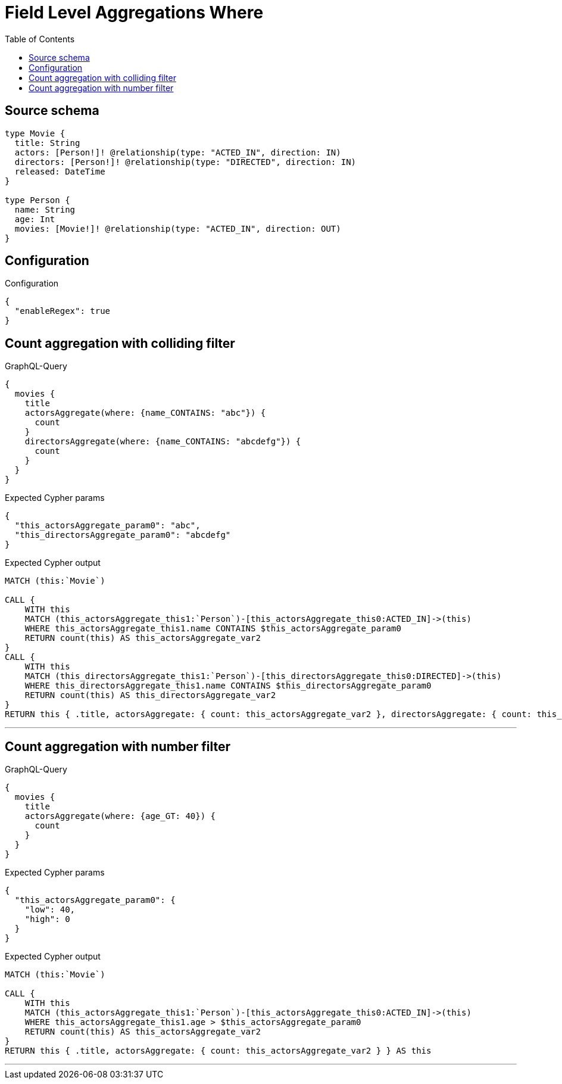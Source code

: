 :toc:

= Field Level Aggregations Where

== Source schema

[source,graphql,schema=true]
----
type Movie {
  title: String
  actors: [Person!]! @relationship(type: "ACTED_IN", direction: IN)
  directors: [Person!]! @relationship(type: "DIRECTED", direction: IN)
  released: DateTime
}

type Person {
  name: String
  age: Int
  movies: [Movie!]! @relationship(type: "ACTED_IN", direction: OUT)
}
----

== Configuration

.Configuration
[source,json,schema-config=true]
----
{
  "enableRegex": true
}
----
== Count aggregation with colliding filter

.GraphQL-Query
[source,graphql]
----
{
  movies {
    title
    actorsAggregate(where: {name_CONTAINS: "abc"}) {
      count
    }
    directorsAggregate(where: {name_CONTAINS: "abcdefg"}) {
      count
    }
  }
}
----

.Expected Cypher params
[source,json]
----
{
  "this_actorsAggregate_param0": "abc",
  "this_directorsAggregate_param0": "abcdefg"
}
----

.Expected Cypher output
[source,cypher]
----
MATCH (this:`Movie`)

CALL {
    WITH this
    MATCH (this_actorsAggregate_this1:`Person`)-[this_actorsAggregate_this0:ACTED_IN]->(this)
    WHERE this_actorsAggregate_this1.name CONTAINS $this_actorsAggregate_param0
    RETURN count(this) AS this_actorsAggregate_var2
}
CALL {
    WITH this
    MATCH (this_directorsAggregate_this1:`Person`)-[this_directorsAggregate_this0:DIRECTED]->(this)
    WHERE this_directorsAggregate_this1.name CONTAINS $this_directorsAggregate_param0
    RETURN count(this) AS this_directorsAggregate_var2
}
RETURN this { .title, actorsAggregate: { count: this_actorsAggregate_var2 }, directorsAggregate: { count: this_directorsAggregate_var2 } } AS this
----

'''

== Count aggregation with number filter

.GraphQL-Query
[source,graphql]
----
{
  movies {
    title
    actorsAggregate(where: {age_GT: 40}) {
      count
    }
  }
}
----

.Expected Cypher params
[source,json]
----
{
  "this_actorsAggregate_param0": {
    "low": 40,
    "high": 0
  }
}
----

.Expected Cypher output
[source,cypher]
----
MATCH (this:`Movie`)

CALL {
    WITH this
    MATCH (this_actorsAggregate_this1:`Person`)-[this_actorsAggregate_this0:ACTED_IN]->(this)
    WHERE this_actorsAggregate_this1.age > $this_actorsAggregate_param0
    RETURN count(this) AS this_actorsAggregate_var2
}
RETURN this { .title, actorsAggregate: { count: this_actorsAggregate_var2 } } AS this
----

'''

